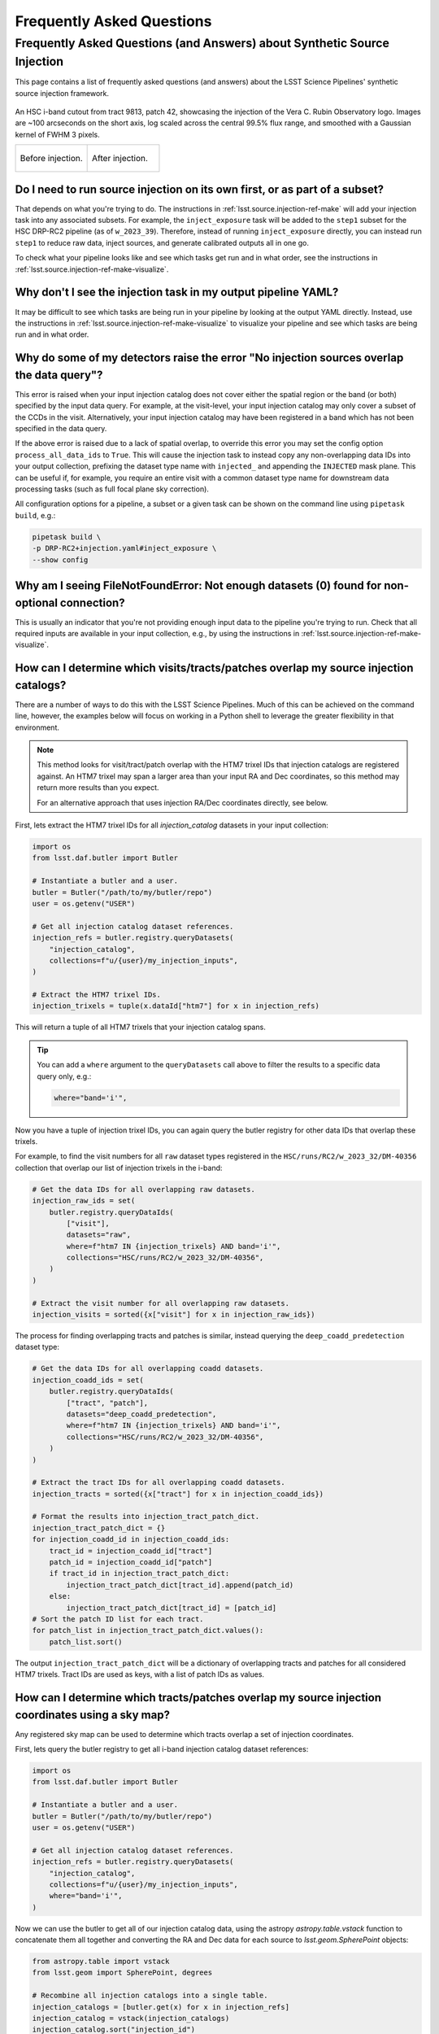 .. _lsst.source.injection-faqs:

============================
 Frequently Asked Questions
============================

---------------------------------------------------------------------------
 Frequently Asked Questions (and Answers) about Synthetic Source Injection
---------------------------------------------------------------------------

This page contains a list of frequently asked questions (and answers) about the LSST Science Pipelines' synthetic source injection framework.

.. seealso::

    Full documentation for this repository can be found on the :ref:`main page <lsst.source.injection>`.

.. figure:: ../_assets/t9813p42i_zoom_stamp_prepost_injection.gif
    :name: t9813p42i_zoom_stamp_prepost_injection
    :alt: An HSC i-band cutout from tract 9813, patch 42, showcasing the injection of the Rubin Observatory logo.
    :align: center
    :width: 100%

    ..

    An HSC i-band cutout from tract 9813, patch 42, showcasing the injection of the Vera C. Rubin Observatory logo.
    Images are ~100 arcseconds on the short axis, log scaled across the central 99.5% flux range, and smoothed with a Gaussian kernel of FWHM 3 pixels.

    .. list-table::
        :widths: 1 1

        * - .. figure:: ../_assets/t9813p42i_zoom_stamp_pre_injection.png
                :name: t9813p42i_zoom_stamp_pre_injection
                :alt: Tract 9813, patch 42, HSC i-band cutout, before postage stamp injection.
                :align: center
                :width: 100%

                ..

                Before injection.
          - .. figure:: ../_assets/t9813p42i_zoom_stamp_post_injection.png
                :name: t9813p42i_zoom_stamp_post_injection
                :alt: Tract 9813, patch 42, HSC i-band cutout, after postage stamp injection.
                :align: center
                :width: 100%

                ..

                After injection.

.. _lsst.source.injection-faqs-source-injection-first:

Do I need to run source injection on its own first, or as part of a subset?
===========================================================================

That depends on what you're trying to do.
The instructions in :ref:`lsst.source.injection-ref-make` will add your injection task into any associated subsets.
For example, the ``inject_exposure`` task will be added to the ``step1`` subset for the HSC DRP-RC2 pipeline (as of ``w_2023_39``).
Therefore, instead of running ``inject_exposure`` directly, you can instead run ``step1`` to reduce raw data, inject sources, and generate calibrated outputs all in one go.

To check what your pipeline looks like and see which tasks get run and in what order, see the instructions in :ref:`lsst.source.injection-ref-make-visualize`.

.. _lsst.source.injection-faqs-missing-injection-task:

Why don't I see the injection task in my output pipeline YAML?
==============================================================

It may be difficult to see which tasks are being run in your pipeline by looking at the output YAML directly.
Instead, use the instructions in :ref:`lsst.source.injection-ref-make-visualize` to visualize your pipeline and see which tasks are being run and in what order.

.. _lsst.source.injection-faqs-no-injection-overlap:

Why do some of my detectors raise the error "No injection sources overlap the data query"?
=============================================================================================

This error is raised when your input injection catalog does not cover either the spatial region or the band (or both) specified by the input data query.
For example, at the visit-level, your input injection catalog may only cover a subset of the CCDs in the visit.
Alternatively, your input injection catalog may have been registered in a band which has not been specified in the data query.

If the above error is raised due to a lack of spatial overlap, to override this error you may set the config option ``process_all_data_ids`` to ``True``.
This will cause the injection task to instead copy any non-overlapping data IDs into your output collection, prefixing the dataset type name with ``injected_`` and appending the ``INJECTED`` mask plane.
This can be useful if, for example, you require an entire visit with a common dataset type name for downstream data processing tasks (such as full focal plane sky correction).

All configuration options for a pipeline, a subset or a given task can be shown on the command line using ``pipetask build``, e.g.:

.. code-block:: shell

    pipetask build \
    -p DRP-RC2+injection.yaml#inject_exposure \
    --show config

.. _lsst.source.injection-faqs-not-enough-datasets:

Why am I seeing FileNotFoundError: Not enough datasets (0) found for non-optional connection?
=================================================================================================

This is usually an indicator that you're not providing enough input data to the pipeline you're trying to run.
Check that all required inputs are available in your input collection, e.g., by using the instructions in :ref:`lsst.source.injection-ref-make-visualize`.

.. _lsst.source.injection-faqs-spatial-overlap-1:

How can I determine which visits/tracts/patches overlap my source injection catalogs?
=====================================================================================

There are a number of ways to do this with the LSST Science Pipelines.
Much of this can be achieved on the command line, however, the examples below will focus on working in a Python shell to leverage the greater flexibility in that environment.

.. note::

    This method looks for visit/tract/patch overlap with the HTM7 trixel IDs that injection catalogs are registered against.
    An HTM7 trixel may span a larger area than your input RA and Dec coordinates, so this method may return more results than you expect.

    For an alternative approach that uses injection RA/Dec coordinates directly, see below.

First, lets extract the HTM7 trixel IDs for all `injection_catalog` datasets in your input collection:

.. code-block:: python

    import os
    from lsst.daf.butler import Butler

    # Instantiate a butler and a user.
    butler = Butler("/path/to/my/butler/repo")
    user = os.getenv("USER")

    # Get all injection catalog dataset references.
    injection_refs = butler.registry.queryDatasets(
        "injection_catalog",
        collections=f"u/{user}/my_injection_inputs",
    )

    # Extract the HTM7 trixel IDs.
    injection_trixels = tuple(x.dataId["htm7"] for x in injection_refs)

This will return a tuple of all HTM7 trixels that your injection catalog spans.

.. tip::

    You can add a ``where`` argument to the ``queryDatasets`` call above to filter the results to a specific data query only, e.g.:

    .. code-block:: python

        where="band='i'",

Now you have a tuple of injection trixel IDs, you can again query the butler registry for other data IDs that overlap these trixels.

For example, to find the visit numbers for all ``raw`` dataset types registered in the ``HSC/runs/RC2/w_2023_32/DM-40356`` collection that overlap our list of injection trixels in the i-band:

.. code-block:: python

    # Get the data IDs for all overlapping raw datasets.
    injection_raw_ids = set(
        butler.registry.queryDataIds(
            ["visit"],
            datasets="raw",
            where=f"htm7 IN {injection_trixels} AND band='i'",
            collections="HSC/runs/RC2/w_2023_32/DM-40356",
        )
    )

    # Extract the visit number for all overlapping raw datasets.
    injection_visits = sorted({x["visit"] for x in injection_raw_ids})

The process for finding overlapping tracts and patches is similar, instead querying the ``deep_coadd_predetection`` dataset type:

.. code-block:: python

    # Get the data IDs for all overlapping coadd datasets.
    injection_coadd_ids = set(
        butler.registry.queryDataIds(
            ["tract", "patch"],
            datasets="deep_coadd_predetection",
            where=f"htm7 IN {injection_trixels} AND band='i'",
            collections="HSC/runs/RC2/w_2023_32/DM-40356",
        )
    )

    # Extract the tract IDs for all overlapping coadd datasets.
    injection_tracts = sorted({x["tract"] for x in injection_coadd_ids})

    # Format the results into injection_tract_patch_dict.
    injection_tract_patch_dict = {}
    for injection_coadd_id in injection_coadd_ids:
        tract_id = injection_coadd_id["tract"]
        patch_id = injection_coadd_id["patch"]
        if tract_id in injection_tract_patch_dict:
            injection_tract_patch_dict[tract_id].append(patch_id)
        else:
            injection_tract_patch_dict[tract_id] = [patch_id]
    # Sort the patch ID list for each tract.
    for patch_list in injection_tract_patch_dict.values():
        patch_list.sort()

The output ``injection_tract_patch_dict`` will be a dictionary of overlapping tracts and patches for all considered HTM7 trixels.
Tract IDs are used as keys, with a list of patch IDs as values.

.. _lsst.source.injection-faqs-spatial-overlap-2:

How can I determine which tracts/patches overlap my source injection coordinates using a sky map?
=================================================================================================

Any registered sky map can be used to determine which tracts overlap a set of injection coordinates.

First, lets query the butler registry to get all i-band injection catalog dataset references:

.. code-block:: python

    import os
    from lsst.daf.butler import Butler

    # Instantiate a butler and a user.
    butler = Butler("/path/to/my/butler/repo")
    user = os.getenv("USER")

    # Get all injection catalog dataset references.
    injection_refs = butler.registry.queryDatasets(
        "injection_catalog",
        collections=f"u/{user}/my_injection_inputs",
        where="band='i'",
    )

Now we can use the butler to get all of our injection catalog data, using the astropy `astropy.table.vstack` function to concatenate them all together and converting the RA and Dec data for each source to `lsst.geom.SpherePoint` objects:

.. code-block:: python

    from astropy.table import vstack
    from lsst.geom import SpherePoint, degrees

    # Recombine all injection catalogs into a single table.
    injection_catalogs = [butler.get(x) for x in injection_refs]
    injection_catalog = vstack(injection_catalogs)
    injection_catalog.sort("injection_id")

    # Convert RA and Dec to SpherePoint objects.
    injection_sphere_points = [
        SpherePoint(ra, dec, units=degrees)
        for ra, dec in zip(injection_catalog["ra"], injection_catalog["dec"])
    ]

Finally, we can query a sky map such as "``hsc_rings_v1``" for all tract and patch overlaps:

.. code-block:: python

    # Get the sky map.
    skymap = butler.get(
        "skyMap",
        collections="skymaps",
        skymap="hsc_rings_v1",
    )

    # Find all tract and patch overlaps.
    injection_tract_patch_info = skymap.findTractPatchList(injection_sphere_points)

    # Format the results into injection_tract_patch_dict.
    injection_tract_patch_dict = {}
    for tract_info, patch_info in injection_tract_patch_info:
        tract_id = tract_info.tract_id
        patch_ids = [patch.sequential_index for patch in patch_info]
        injection_tract_patch_dict[tract_id] = sorted(patch_ids)

The output ``injection_tract_patch_dict`` will be a dictionary of overlapping tracts and patches for all considered injection coordinates.
Tract IDs are used as keys, with a list of patch IDs as values.

.. _lsst.source.injection-faqs-final-visit-summary:

Why am I seeing 'CRITICAL: No datasets of type visit_summary in collection' when I try to run source injection?
=====================================================================================================================

This error is raised when you try to run visit-level source injection and your input collection does not contain a ``visit_summary`` dataset.
The ``visit_summary`` table is a visit-level data product from a prior data reduction run.
It contains our best-estimate final measurements for various visit-level data products, such as the PSF, photometric calibration and WCS solution.

Source injection into visit-level data typically requires a ``visit_summary`` dataset to be present in the input collection, unless use of these external data have been explicitly disabled by the user (e.g., by setting ``external_psf=False`` in the case of the PSF).

.. caution::

    Where possible, it is strongly recommended to use a ``visit_summary`` table for visit-level source injection.

    If use of external data from the ``visit_summary`` table *has* been disabled by the user at runtime, the injection task will instead attempt to use internal data products attached to the visit-level dataset.
    This may result in degraded performance, particularly for the WCS solution, or may prevent data reduction from progressing at all for injection into some early dataset types.

To resolve the CRITICAL error, check your input collections to ensure that they contain a ``visit_summary`` dataset from a prior data-reduction run.
You can query the butler registry to find all available ``visit_summary`` datasets in your data repository.
For example, to query for all ``visit_summary`` tables for HSC visit 1228:

.. code-block:: shell

    butler query-datasets $REPO visit_summary \
    --where "instrument='HSC' AND visit=1228"

*where*

    `$REPO`
        The path to the butler repository.

.. _lsst.source.injection-faqs-injection-task-only:

How can I run an injection task without making a larger pipeline YAML file?
===========================================================================

Although it is strongly recommended to make use of the instructions in :ref:`lsst.source.injection-ref-make` to add your injection task into an existing pipeline, it is of course possible to run an injection task on its own.
The benefit of using the :doc:`make_injection_pipeline <scripts/make_injection_pipeline>` command line script or the associated :py:func:`~lsst.source.injection.make_injection_pipeline` Python function are that a number of config overrides and task exclusions for downstream pipeline tasks are automatically set for you.

To just run a source injection task on its own, you may either directly call the source injection YAML file in the ``$SOURCE_INJECTION_DIR`` directory when calling ``pipetask run`` on the command line, or call the injection tasks directly from within Python (see :ref:`lsst.source.injection-ref-inject-python` for more information on this latter approach).

For example, to run the ``inject_exposure`` task on its own from the command line, replace the ``-p`` argument in :ref:`lsst.source.injection-ref-inject-cli` with the path to the ``inject_exposure.yaml`` file:

.. code-block:: shell

    ...
    -p $SOURCE_INJECTION_DIR/pipelines/inject_exposure.yaml
    ...

*where*

    `$SOURCE_INJECTION_DIR`
        The path to the source injection package directory.

.. tip::

    Even if you only want to run a source injection task on its own now, there's still nothing preventing you from first constructing a unified pipeline YAML.
    Afterwards, the source injection task can be selected from this YAML in isolation, allowing you to just run that task alone.

    For example, supposing you've constructed the pipeline YAML '``DRP-RC2+injection.yaml``' as in the :ref:`lsst.source.injection-ref-make` instructions, the ``inject_exposure`` task can be isolated by using:

    .. code-block:: shell

        ...
        -p DRP-RC2+injection.yaml#inject_exposure
        ...

.. _lsst.source.injection-faqs-catalog-ingest-requirement:

Do I need to ingest my input injection catalog into the data butler before running source injection?
====================================================================================================

No, you do not need to ingest injection catalogs into the data butler prior to source injection.
It is possible to feed a list of `astropy.table.Table` objects directly into your injection task from within a Python environment.
For more instructions, see the notes in :ref:`lsst.source.injection-ref-inject-python` (skipping the sections which construct an astropy table).

Note that it is not usually desirable to do operate in this manner however, as the output injected catalog may not necessarily contain a full copy of all potential injection sources.
For example, if you construct a source injection catalog that spans an entire tract, but then only perform source injection for a single patch, only injected sources spatially close to that patch will have their input catalog data persisted.
If you then lose your original astropy table, that data will be lost forever.
For this reason, it is usually recommended that your input catalog is ingested first, to facilitate future data analysis and provenance checking.

Please also note that it is not currently possible to perform source injection on the command line without first ingesting an input catalog into the data butler.

.. _lsst.source.injection-faqs-write-into-butler:

Is it possible to write injected exposures back into a data butler?
===================================================================

When working in a command line environment and using ``pipetask run``, injected outputs are automatically written back into the data butler.
However, when working in a Python/Jupyter notebook environment, calling injection tasks directly and running them will not ingest any outputs back into the data butler.

Whilst it is *possible* to write bespoke injected outputs into the data butler, e.g., to facilitate onward processing downstream, this is not normally recommended.
Rather, injecting sources into data within a notebook envionment is designed for quick-look analyses alone.
Datasets ingested into the butler have strict format requirements, without which it would be impossible to guarantee the integrity of a given pipeline.

If you do wish to perform source injection inside a Python/Jupyter notebook environment and store the outputs in the data butler for subsequent processing, it is strongly recommended to make use of the `SimplePipelineExecutor`.
The `SimplePipelineExecutor` is a lightweight high-level executor for running pipelines in Python.
The example below demonstrates how to use the `SimplePipelineExecutor` to run a source injection task in a pipeline already constructed (see :ref:`lsst.source.injection-ref-make`) and write the outputs back into the data butler:

    .. code-block:: python

        import os
        from lsst.pipe.base.simple_pipeline_executor import (
            SimplePipelineExecutor,
        )
        from lsst.pipe.base import Pipeline

        user = os.getenv("USER")

        # Create a Butler instance with collections for processing.
        butler = SimplePipelineExecutor.prep_butler(
            REPO,
            inputs=["HSC/runs/RC2/w_2024_10/DM-43178", "injection/defaults"],
            output=f"u/{user}/my_injected_outputs",
        )

        # Load the pipeline from a YAML file.
        pipeline = Pipeline.fromFile(
            os.path.join(
                "PATH", "TO", "DRP-RC2+injection.yaml#inject_coadd"
            )
        )

        # Optionally configure a task.
        pipeline.addConfigOverride(
            label="inject_coadd",
            key="process_all_data_ids",
            value=True,
        )

        # Check that the config has been applied.
        inject_coadd_task = pipeline.to_graph().tasks.get("inject_coadd")
        print(inject_coadd_task.config.process_all_data_ids)  # True

        # Create executor; build a QuantumGraph from an in-memory pipeline.
        executor = SimplePipelineExecutor.from_pipeline(
            pipeline=pipeline,
            where=(
                "instrument='HSC' AND skymap='hsc_rings_v1' "
                "AND tract=9813 AND patch=42 AND band='i'"
            ),
            butler=butler,
        )

        # Run all quanta in the QuantumGraph.
        quanta = executor.run(register_dataset_types=True)
        print(f"number of quanta executed: {len(quanta)}")

        # Get the run outputs.
        dataset_refs = {
            dtype.name:ref[0] for dtype, ref in quanta[0].outputs.items()
        }
        print(f"available dataset types: {list(dataset_refs.keys())}")
        injected_deep_coadd_predetection = butler.get(dataset_refs["injected_deep_coadd_predetection"])

.. _lsst.source.injection-faqs-restrictions-guidelines-conventions:

Are there restrictions or guidelines for ingesting source injection images and/or catalogs into the butler?
===========================================================================================================

Any imaging data product produced by the LSST Science Pipelines can, in theory, have synthetic sources injected into it.
There are currently no restrictions on this, but this may change as the user base performing source injection grows.

With regards guidelines, we recommend that users maintain the prefix naming conventions of '``injection_``' for input source injection data, and '``injected_``' for output source injection data.
This level of consistency should help to avoid confusion when working with multiple data collections and with other collaborators.
However, these naming conventions are not strictly enforced, and you are free to use whatever naming convention you prefer.

.. _lsst.source.injection-faqs-find-more-information:

Where can I find more information on source injection?
======================================================

For more information, consult a :ref:`quick reference guide <lsst.source.injection-ref>` or head back to the :ref:`main page <lsst.source.injection>`.
